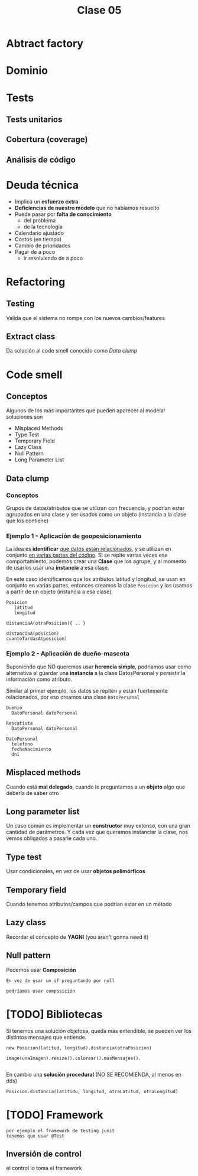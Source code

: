 #+TITLE: Clase 05
* Abtract factory
* Dominio
* Tests
** Tests unitarios
** Cobertura (coverage)
** Análisis de código
* Deuda técnica
  + Implica un *esfuerzo extra*
  + *Deficiencias de nuestro modelo* que no habíamos resuelto
  + Puede pasar por *falta de conocimiento*
    * del problema
    * de la tecnología
  + Calendario ajustado
  + Costos (en tiempo)
  + Cambio de prioridades
  + Pagar de a poco
    * ir resolviendo de a poco
* Refactoring
** Testing
   Valida que el sistema no rompe con los nuevos cambios/features
** Extract class
   Da solución al code smell conocido como [[Data clump]] 
* Code smell
** Conceptos
   Algunos de los más importantes que pueden aparecer al modelar soluciones son
   + Misplaced Methods
   + Type Test
   + Temporary Field
   + Lazy Class
   + Null Pattern
   + Long Parameter List
** Data clump
*** Conceptos 
    Grupos de datos/atributos que se utilizan con frecuencia, y
    podrían estar agrupados en una clase y ser usados como un objeto
    (instancia a la clase que los contiene)
*** Ejemplo 1 - Aplicación de geoposicionamiento
    La idea es *identificar* _que datos están relacionados_, y se utilizan en conjunto
    _en varias partes del código_. Si se repite varias veces ese comportamiento,
    podemos crear una *Clase* que los agrupe, y al momento de usarlos usar una 
    *instancia* a esa clase.

    En este caso identificamos que los atributos latitud y longitud, se usan en conjunto
    en varias partes, entonces creamos la clase ~Posicion~ y los usamos a partir de un
    objeto (instancia a esa clase)

    #+BEGIN_EXAMPLE
    Posicion
       latitud
       longitud

    distanciaA(otraPosicion){ .. }

    distanciaA(posicion)
    cuantoTardasA(posicion)
    #+END_EXAMPLE
*** Ejemplo 2 - Aplicación de dueño-mascota
    Suponiendo que NO queremos usar *herencia simple*, podriamos usar como alternativa
    el guardar una *instancia* a la clase DatosPersonal y persistir la información como atributo.
    
    Similar al primer ejemplo, los datos se repiten y están fuertemente relacionados,
    por eso creamos una clase ~DatoPersonal~

    #+BEGIN_EXAMPLE
    Duenio
      DatoPersonal datoPersonal

    Rescatista
      DatoPersonal datoPersonal
     
    DatoPersonal
      telefono
      fechaNacimiento
      dni
    #+END_EXAMPLE
** Misplaced methods
   Cuando está *mal delegado*, cuando le preguntamos a un *objeto*
   algo que debería de saber otro
** Long parameter list
   Un caso común es implementar un *constructor* muy extenso,
   con una gran cantidad de parámetros. Y cada vez que
   queramos instanciar la clase, nos vemos obligados a pasarle cada uno.
** Type test
   Usar condicionales, en vez de usar *objetos polimórficos*
** Temporary field
   Cuando tenemos atributos/campos que podrían estar en un método
** Lazy class
   Recordar el concepto de *YAGNI* (you aren't gonna need it)
** Null pattern
   Podemos usar *Composición*

   #+BEGIN_EXAMPLE
   En vez de usar un if preguntando por null

   podríamos usar composición
   #+END_EXAMPLE
* [TODO] Bibliotecas
  Si tenemos una solución objetosa, queda más entendible, 
  se pueden ver los distintos mensajes que entiende.

  #+BEGIN_EXAMPLE
  new Posicion(latitud, longitud).distancia(otraPosicion)
 
  image(unaImagen).resize().colorear().masMensajes().

  #+END_EXAMPLE

  En cambio una *solución procedural* (NO SE RECOMIENDA, al menos en dds)
  
  #+BEGIN_EXAMPLE
  Posicion.distancia(latitidu, longitud, otraLatitud, otraLongitud)
  #+END_EXAMPLE
* [TODO] Framework
  #+BEGIN_EXAMPLE
  por ejemplo el framework de testing junit
  tenemos que usar @Test 
  #+END_EXAMPLE
** Inversión de control
   el control lo toma el framework
